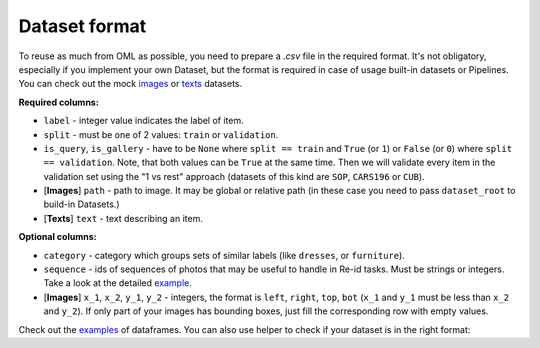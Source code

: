 Dataset format
~~~~~~~~~~~~~~

To reuse as much from OML as possible, you need to prepare a `.csv` file in the required format.
It's not obligatory, especially if you implement your own Dataset, but the format is required in case
of usage built-in datasets or Pipelines. You can check out the mock
`images <https://drive.google.com/drive/folders/1plPnwyIkzg51-mLUXWTjREHgc1kgGrF4>`_
or
`texts <https://github.com/OML-Team/open-metric-learning/blob/main/oml/utils/download_mock_dataset.py#L83>`_
datasets.

**Required columns:**

* ``label`` - integer value indicates the label of item.
* ``split`` - must be one of 2 values: ``train`` or ``validation``.
* ``is_query``, ``is_gallery`` - have to be ``None`` where ``split == train`` and ``True`` (or ``1``)
  or ``False`` (or ``0``) where ``split == validation``. Note, that both values can be ``True`` at
  the same time. Then we will validate every item
  in the validation set using the "1 vs rest" approach (datasets of this kind are ``SOP``, ``CARS196`` or ``CUB``).
* [**Images**] ``path`` - path to image. It may be global or relative path (in these case you need to pass ``dataset_root`` to build-in Datasets.)
* [**Texts**] ``text`` - text describing an item.


**Optional columns:**

* ``category`` - category which groups sets of similar labels (like ``dresses``, or ``furniture``).
* ``sequence`` - ids of sequences of photos that may be useful to handle in Re-id tasks. Must be strings or integers. Take a look at the detailed `example <https://open-metric-learning.readthedocs.io/en/latest/feature_extraction/python_examples.html#handling-sequences-of-photos>`_.
* [**Images**] ``x_1``, ``x_2``, ``y_1``, ``y_2`` - integers, the format is ``left``, ``right``, ``top``, ``bot`` (``x_1`` and ``y_1`` must be less than ``x_2`` and ``y_2``). If only part of your images has bounding boxes, just fill the corresponding row with empty values.

Check out the
`examples <https://drive.google.com/drive/folders/12QmUbDrKk7UaYGHreQdz5_nPfXG3klNc?usp=sharing>`_
of dataframes. You can also use helper to check if your dataset is in the right format:

.. mdinclude:: ../../../docs/readme/examples_source/retrieval_format.md
